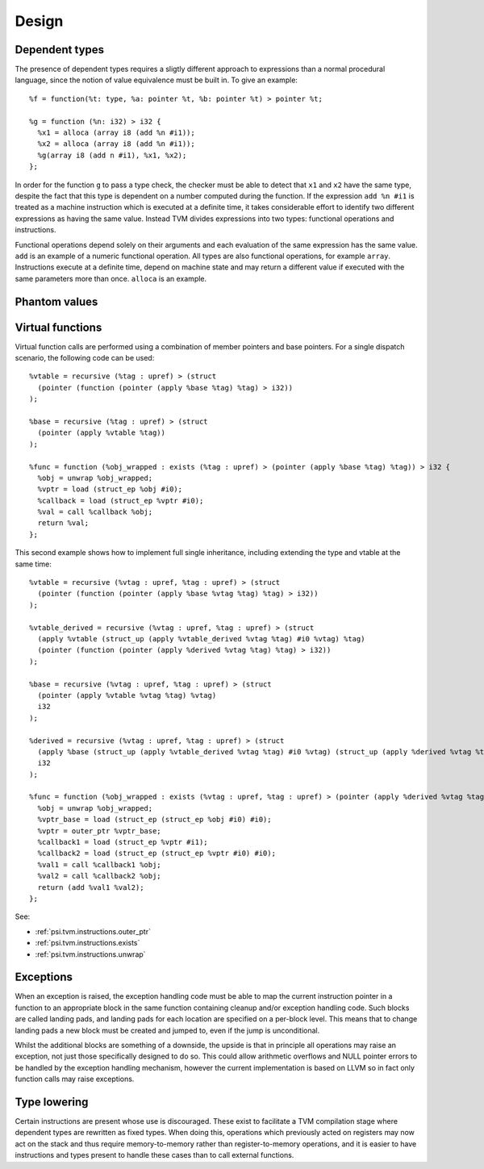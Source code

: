 Design
======

Dependent types
---------------

The presence of dependent types requires a sligtly different approach to expressions than
a normal procedural language, since the notion of value equivalence must be built in.
To give an example::

  %f = function(%t: type, %a: pointer %t, %b: pointer %t) > pointer %t;

  %g = function (%n: i32) > i32 {
    %x1 = alloca (array i8 (add %n #i1));
    %x2 = alloca (array i8 (add %n #i1));
    %g(array i8 (add n #i1), %x1, %x2);
  };

In order for the function ``g`` to pass a type check, the checker must be able to detect
that ``x1`` and ``x2`` have the same type, despite the fact that this type is dependent
on a number computed during the function.
If the expression ``add %n #i1`` is treated as a machine instruction which is executed
at a definite time, it takes considerable effort to identify two different expressions
as having the same value. Instead TVM divides expressions into two types: functional operations
and instructions.

Functional operations depend solely on their arguments and each evaluation of the same
expression has the same value.
``add`` is an example of a numeric functional operation.
All types are also functional operations, for example ``array``.
Instructions execute at a definite time, depend on machine state and may return a
different value if executed with the same parameters more than once.
``alloca`` is an example.

.. _psi.tvm.phantom_values:

Phantom values
--------------

.. _psi.tvm.virtual_functions:

Virtual functions
-----------------

Virtual function calls are performed using a combination of member pointers and base pointers.
For a single dispatch scenario, the following code can be used::

  %vtable = recursive (%tag : upref) > (struct
    (pointer (function (pointer (apply %base %tag) %tag) > i32))
  );
  
  %base = recursive (%tag : upref) > (struct
    (pointer (apply %vtable %tag))
  );
  
  %func = function (%obj_wrapped : exists (%tag : upref) > (pointer (apply %base %tag) %tag)) > i32 {
    %obj = unwrap %obj_wrapped;
    %vptr = load (struct_ep %obj #i0);
    %callback = load (struct_ep %vptr #i0);
    %val = call %callback %obj;
    return %val;
  };
  
This second example shows how to implement full single inheritance, including extending the type and vtable at the same time::

  %vtable = recursive (%vtag : upref, %tag : upref) > (struct
    (pointer (function (pointer (apply %base %vtag %tag) %tag) > i32))
  );
  
  %vtable_derived = recursive (%vtag : upref, %tag : upref) > (struct
    (apply %vtable (struct_up (apply %vtable_derived %vtag %tag) #i0 %vtag) %tag)
    (pointer (function (pointer (apply %derived %vtag %tag) %tag) > i32))
  );
  
  %base = recursive (%vtag : upref, %tag : upref) > (struct
    (pointer (apply %vtable %vtag %tag) %vtag)
    i32
  );
  
  %derived = recursive (%vtag : upref, %tag : upref) > (struct
    (apply %base (struct_up (apply %vtable_derived %vtag %tag) #i0 %vtag) (struct_up (apply %derived %vtag %tag) #i0 %tag))
    i32
  );
  
  %func = function (%obj_wrapped : exists (%vtag : upref, %tag : upref) > (pointer (apply %derived %vtag %tag) %tag)) > i32 {
    %obj = unwrap %obj_wrapped;
    %vptr_base = load (struct_ep (struct_ep %obj #i0) #i0);
    %vptr = outer_ptr %vptr_base;
    %callback1 = load (struct_ep %vptr #i1);
    %callback2 = load (struct_ep (struct_ep %vptr #i0) #i0);
    %val1 = call %callback1 %obj;
    %val2 = call %callback2 %obj;
    return (add %val1 %val2);
  };

See:

* :ref:`psi.tvm.instructions.outer_ptr`
* :ref:`psi.tvm.instructions.exists`
* :ref:`psi.tvm.instructions.unwrap`

Exceptions
----------

When an exception is raised, the exception handling code must be able to map the current
instruction pointer in a function to an appropriate block in the same function containing
cleanup and/or exception handling code.
Such blocks are called landing pads, and landing pads for each location are specified on
a per-block level.
This means that to change landing pads a new block must be created and jumped to, even
if the jump is unconditional.

Whilst the additional blocks are something of a downside, the upside is that in principle
all operations may raise an exception, not just those specifically designed to do so.
This could allow arithmetic overflows and NULL pointer errors to be handled by the
exception handling mechanism, however the current implementation is based on LLVM so
in fact only function calls may raise exceptions.

.. _psi.tvm.type_lowering:

Type lowering
-------------

Certain instructions are present whose use is discouraged.
These exist to facilitate a TVM compilation stage where dependent
types are rewritten as fixed types.
When doing this, operations which previously acted on
registers may now act on the stack and thus require memory-to-memory
rather than register-to-memory operations,
and it is easier to have instructions and types present to handle
these cases than to call external functions.
